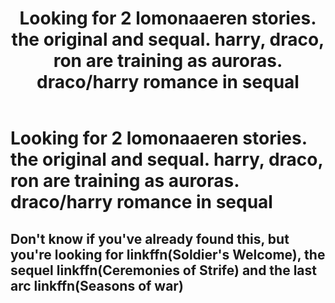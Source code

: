 #+TITLE: Looking for 2 lomonaaeren stories. the original and sequal. harry, draco, ron are training as auroras. draco/harry romance in sequal

* Looking for 2 lomonaaeren stories. the original and sequal. harry, draco, ron are training as auroras. draco/harry romance in sequal
:PROPERTIES:
:Author: DisruptedMatrix
:Score: 0
:DateUnix: 1588371316.0
:DateShort: 2020-May-02
:FlairText: What's That Fic?
:END:

** Don't know if you've already found this, but you're looking for linkffn(Soldier's Welcome), the sequel linkffn(Ceremonies of Strife) and the last arc linkffn(Seasons of war)
:PROPERTIES:
:Author: MuggleLurker
:Score: 1
:DateUnix: 1591672392.0
:DateShort: 2020-Jun-09
:END:
